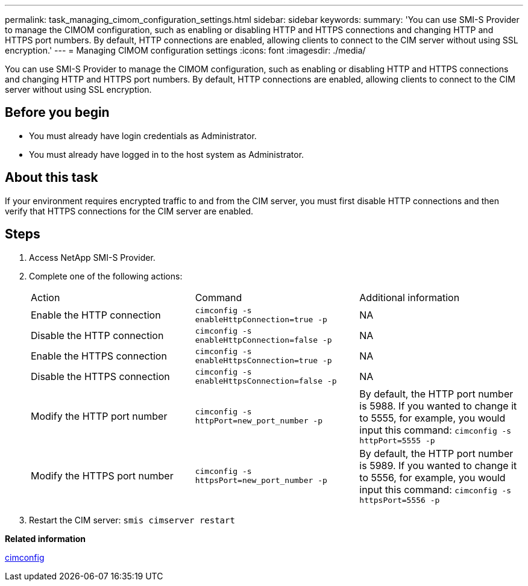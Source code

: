 ---
permalink: task_managing_cimom_configuration_settings.html
sidebar: sidebar
keywords: 
summary: 'You can use SMI-S Provider to manage the CIMOM configuration, such as enabling or disabling HTTP and HTTPS connections and changing HTTP and HTTPS port numbers. By default, HTTP connections are enabled, allowing clients to connect to the CIM server without using SSL encryption.'
---
= Managing CIMOM configuration settings
:icons: font
:imagesdir: ./media/

[.lead]
You can use SMI-S Provider to manage the CIMOM configuration, such as enabling or disabling HTTP and HTTPS connections and changing HTTP and HTTPS port numbers. By default, HTTP connections are enabled, allowing clients to connect to the CIM server without using SSL encryption.

== Before you begin

* You must already have login credentials as Administrator.
* You must already have logged in to the host system as Administrator.

== About this task

If your environment requires encrypted traffic to and from the CIM server, you must first disable HTTP connections and then verify that HTTPS connections for the CIM server are enabled.

== Steps

. Access NetApp SMI-S Provider.
. Complete one of the following actions:
+
|===
| Action| Command| Additional information
a|
Enable the HTTP connection
a|
`cimconfig -s enableHttpConnection=true -p`
a|
NA
a|
Disable the HTTP connection
a|
`cimconfig -s enableHttpConnection=false -p`
a|
NA
a|
Enable the HTTPS connection
a|
`cimconfig -s enableHttpsConnection=true -p`
a|
NA
a|
Disable the HTTPS connection
a|
`cimconfig -s enableHttpsConnection=false -p`
a|
NA
a|
Modify the HTTP port number
a|
`cimconfig -s httpPort=new_port_number -p`
a|
By default, the HTTP port number is 5988. If you wanted to change it to 5555, for example, you would input this command: `cimconfig -s httpPort=5555 -p`
a|
Modify the HTTPS port number
a|
`cimconfig -s httpsPort=new_port_number -p`
a|
By default, the HTTP port number is 5989. If you wanted to change it to 5556, for example, you would input this command: `cimconfig -s httpsPort=5556 -p`
|===

. Restart the CIM server: `smis cimserver restart`

*Related information*

xref:reference_cimconfig_command_options.adoc[cimconfig]
